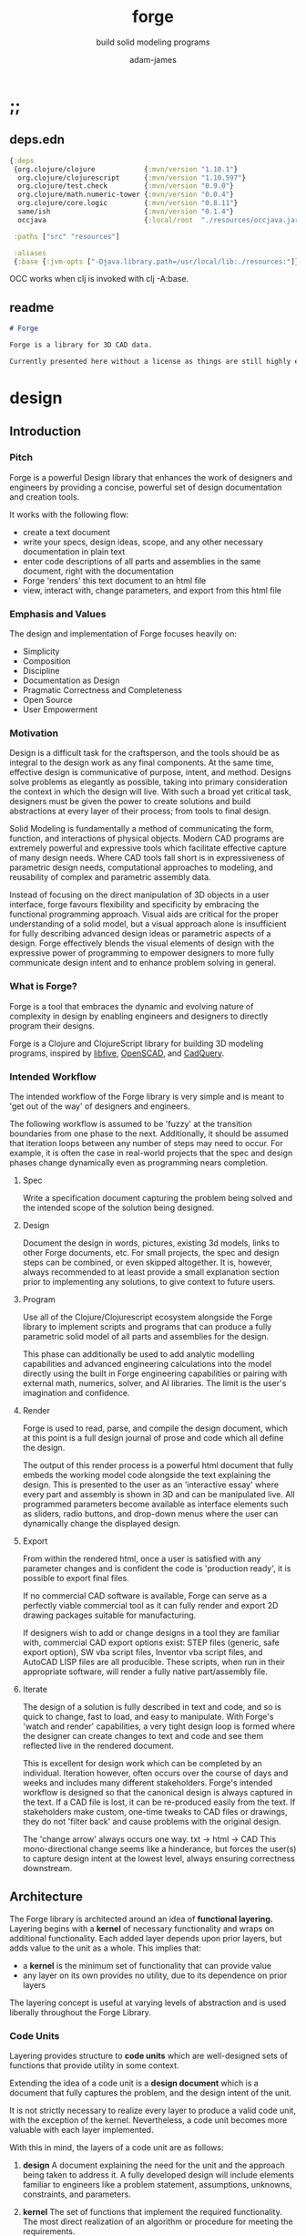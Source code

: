 * ;;
#+Title: forge
#+SUBTITLE: build solid modeling programs
#+AUTHOR: adam-james
#+STARTUP: overview
#+EXCLUDE_TAGS: nx
#+PROPERTY: header-args :cache yes :noweb yes :results none :mkdirp yes :padline yes :async
#+HTML_DOCTYPE: html5
#+OPTIONS: toc:2 num:nil html-style:nil html-postamble:nil html-preamble:nil html5-fancy:t

** deps.edn
#+NAME: deps.edn
#+begin_src clojure :tangle ./deps.edn
{:deps 
 {org.clojure/clojure            {:mvn/version "1.10.1"}
  org.clojure/clojurescript      {:mvn/version "1.10.597"}
  org.clojure/test.check         {:mvn/version "0.9.0"}
  org.clojure/math.numeric-tower {:mvn/version "0.0.4"}
  org.clojure/core.logic         {:mvn/version "0.8.11"}
  same/ish                       {:mvn/version "0.1.4"}
  occjava                        {:local/root  "./resources/occjava.jar"}}

 :paths ["src" "resources"]

 :aliases
 {:base {:jvm-opts ["-Djava.library.path=/usr/local/lib:./resources:"]}}}

#+end_src

OCC works when clj is invoked with clj -A:base.

** readme
#+BEGIN_SRC markdown :tangle ./readme.md
# Forge

Forge is a library for 3D CAD data.

Currently presented here without a license as things are still highly experimental and subject to changes.

#+END_SRC

* design
** Introduction
*** Pitch
Forge is a powerful Design library that enhances the work of designers and engineers by providing a concise, powerful set of design documentation and creation tools.

It works with the following flow:
- create a text document
- write your specs, design ideas, scope, and any other necessary documentation in plain text
- enter code descriptions of all parts and assemblies in the same document, right with the documentation
- Forge 'renders' this text document to an html file
- view, interact with, change parameters, and export from this html file

*** Emphasis and Values
The design and implementation of Forge focuses heavily on:

- Simplicity
- Composition
- Discipline
- Documentation as Design
- Pragmatic Correctness and Completeness
- Open Source
- User Empowerment

*** Motivation
Design is a difficult task for the craftsperson, and the tools should be as integral to the design work as any final components. At the same time, effective design is communicative of purpose, intent, and method. Designs solve problems as elegantly as possible, taking into primary consideration the context in which the design will live. With such a broad yet critical task, designers must be given the power to create solutions and build abstractions at every layer of their process; from tools to final design.

Solid Modeling is fundamentally a method of communicating the form, function, and interactions of physical objects. Modern CAD programs are extremely powerful and expressive tools which facilitate effective capture of many design needs. Where CAD tools fall short is in expressiveness of parametric design needs, computational approaches to modeling, and reusability of complex and parametric assembly data.

Instead of focusing on the direct manipulation of 3D objects in a user interface, forge favours flexibility and specificity by embracing the functional programming approach. Visual aids are critical for the proper understanding of a solid model, but a visual approach alone is insufficient for fully describing advanced design ideas or parametric aspects of a design. Forge effectively blends the visual elements of design with the expressive power of programming to empower designers to more fully communicate design intent and to enhance problem solving in general.

*** What is Forge?
Forge is a tool that embraces the dynamic and evolving nature of complexity in design by enabling engineers and designers to directly program their designs.

Forge is a Clojure and ClojureScript library for building 3D modeling programs, inspired by [[https://libfive.com/][libfive]], [[http://www.openscad.org/][OpenSCAD]], and [[https://github.com/CadQuery/cadquery][CadQuery]].

*** Intended Workflow
The intended workflow of the Forge library is very simple and is meant to 'get out of the way' of designers and engineers.

The following workflow is assumed to be 'fuzzy' at the transition boundaries from one phase to the next. Additionally, it should be assumed that iteration loops between any number of steps may need to occur. For example, it is often the case in real-world projects that the spec and design phases change dynamically even as programming nears completion. 

**** Spec
Write a specification document capturing the problem being solved and the intended scope of the solution being designed.

**** Design
Document the design in words, pictures, existing 3d models, links to other Forge documents, etc.
For small projects, the spec and design steps can be combined, or even skipped altogether. It is, however, always recommended to at least provide a small explanation section prior to implementing any solutions, to give context to future users.

**** Program
Use all of the Clojure/Clojurescript ecosystem alongside the Forge library to implement scripts and programs that can produce a fully parametric solid model of all parts and assemblies for the design.

This phase can additionally be used to add analytic modelling capabilities and advanced engineering calculations into the model directly using the built in Forge engineering capabilities or pairing with external math, numerics, solver, and AI libraries. The limit is the user's imagination and confidence.

**** Render
Forge is used to read, parse, and compile the design document, which at this point is a full design journal of prose and code which all define the design.

The output of this render process is a powerful html document that fully embeds the working model code alongside the text explaining the design. This is presented to the user as an 'interactive essay' where every part and assembly is shown in 3D and can be manipulated live. All programmed parameters become available as interface elements such as sliders, radio buttons, and drop-down menus where the user can dynamically change the displayed design.

**** Export
From within the rendered html, once a user is satisfied with any parameter changes and is confident the code is 'production ready', it is possible to export final files.

If no commercial CAD software is available, Forge can serve as a perfectly viable commercial tool as it can fully render and export 2D drawing packages suitable for manufacturing.

If designers wish to add or change designs in a tool they are familiar with, commercial CAD export options exist: STEP files (generic, safe export option), SW vba script files, Inventor vba script files, and AutoCAD LISP files are all producible. These scripts, when run in their appropriate software, will render a fully native part/assembly file.

**** Iterate
The design of a solution is fully described in text and code, and so is quick to change, fast to load, and easy to manipulate. With Forge's 'watch and render' capabilities, a very tight design loop is formed where the designer can create changes to text and code and see them reflected live in the rendered document. 

This is excellent for design work which can be completed by an individual. Iteration however, often occurs over the course of days and weeks and includes many different stakeholders. Forge's intended workflow is designed so that the canonical design is always captured in the text. If a CAD file is lost, it can be re-produced easily from the text. If stakeholders make custom, one-time tweaks to CAD files or drawings, they do not 'filter back' and cause problems with the original design. 

The 'change arrow' always occurs one way. txt -> html -> CAD
This mono-directional change seems like a hinderance, but forces the user(s) to capture design intent at the lowest level, always ensuring correctness downstream.

** Architecture
The Forge library is architected around an idea of *functional layering.* Layering begins with a *kernel* of necessary functionality and wraps on additional functionality. Each added layer depends upon prior layers, but adds value to the unit as a whole. This implies that:
 - a *kernel* is the minimum set of functionality that can provide value
 - any layer on its own provides no utility, due to its dependence on prior layers

The layering concept is useful at varying levels of abstraction and is used liberally throughout the Forge Library.

*** Code Units
Layering provides structure to *code units* which are well-designed sets of functions that provide utility in some context. 

Extending the idea of a code unit is a *design document* which is a document that fully captures the problem, and the design intent of the unit. 

It is not strictly necessary to realize every layer to produce a valid code unit, with the exception of the kernel. Nevertheless, a code unit becomes more valuable with each layer implemented.

With this in mind, the layers of a code unit are as follows:
 
 1. *design*
    A document explaining the need for the unit and the approach being taken to address it. A fully developed design will include elements familiar to engineers like a problem statement, assumptions, unknowns, constraints, and parameters.

 2. *kernel*
    The set of functions that implement the required functionality. The most direct realization of an algorithm or procedure for meeting the requirements.

 3. *guard*
    Validation functions or specs that ensure any data passed into the kernel is correctly shaped and logically correct according to the intended use cases. Error handling functions that protect and communicate errors that originate in the kernel.

 4. *instrumentation*
    The set of functions that perform useful measurement tasks such as logging, debugging, and timing.

 5. *optimization*
    The set of functions that can use additional logic to create functionally equivalent versions of data and/or functions that run more optimally than the default kernel.

 6. *interface*
    The set of functions that wrap all prior layers into a package that can be appropriately and easily used by users. Different users may use different interfaces such as dev. and user interfaces.

 7. *test*
    The set of functions which run unit tests on all prior layers as well as integration tests for the fully wrapped kernel.

*** Library Structure
The layering of the Forge Library begins at the *solid model* and extends up to the *test harness* layer.

The layers:
 1. design
 2. solid model
 3. guard
 4. analytic model
 5. optimizer
 6. interface
 7. test harness

**** design
The design of the Forge Library is captured in the form of a literate program. In fact, it lives in this very document. Additional notes and diagrams are added into the project's directory and linked into this document as needed.

**** solid model
The solid model is a *script* using the *domain specific language (DSL)* provided by ~forge.lang~ to describe the shape and dimensions of an object. This is the minimum required element for creating a useful design with Forge. The DSL is embedded within Clojure/Clojurescript permitting full use of the entire Clojure ecosystem of libraries.

User facing functions are geometric, transforms, constructive, topological, math, and utility functions which can all be used to accurately describe parts and assemblies. In all cases, the user is not required to consider the underlying implementation of any functions.

A solid model is *executable*. When run, a solid model program will produce an *enriched abstract syntax tree (AST)* which forms the main data structure on which all subsequent layers operate.

**** guard
The guard layer provides *validation* of data entering the solid model and *error handling* to properly manage errors that occur when the solid model is executed.

Beyond simple validation and error handling, Forge's guard layer consists of a parameter and constraint handling set of functions. These functions allow the user to specify many types of parametric relationships between dimensions and variables defined in the solid model, as well as constraints.

If no guards are explicitly designed, the constraints and parameters default to be fixed at the intial values programmed into the solid model.

**** analytic model
The analytic model provides advanced functionality for describing high level requirements which are typically derived from engineering analysis considerations.

The analytical model has two pathways for affecting the solid model: *interfacing* or *integrating*. 

Interfacing is the simpler approach as it adjusts the model strictly through the guard layer; the results from an analysis run will only ever change parameter and constraint values.

Integrating is a much more complex mode as it can directly alter the solid model's code. This may be desireable for highly complex logical transformations of a model based on a very involved analysis approach. It is more complex because changing the solid model necessarily requires that the analytic model has logic for updating the parameters and constraints in the guard layer.

Both modes of analytic interaction are fully supported and encouraged by the Forge library.

**** optimizer
The optimizer is capable of altering the AST to improve on various key metrics such as generation speed, memory use, renderability, exportability, and complexity.

The optimizer performs these improvements heuristically. It is important to allow the optimizer to be tuned appropriately for the use case because some optimizations may lead to lossy alterations. This is of particular importance for highly parametric designs as geometric simplification may accidentally erase design intent.

The main optimizations focus on AST simplification by swapping nested structures for volumetrically equivalent flat calls.

**** interface
The interface layer has a high degree of optionality as it contains diverse functionality:
 - graphical views
 - GUI forms
 - minimal viewers
 - web app producers
 - compilers/transpilers
 - exporters

All interface functionality is intended to be used as pieces for the designer to be able to build a program which can fully express the design intent of *all possible* variants of the design.

**** test harness
The guard layer is intended to handle data related validation and to enforce appropriate constraints and parameter limits, but it is not a sufficient layer for fully testing the entire design program. The test harness layer provides a suite of useful tests which can be run against any Forge prorgam.

The test harness also provides a simple interface for designers to define their own tests and run them with the rest of the test suite.

*** A Diagram
To keep it all straight.

#+begin_src text

   design
     doc
      |
      V
+-----------+
|   solid   |<--(ns forge.lang)<-+--(ns forge.brep)
|   model   |                     `-(ns forge.frep)
+-----------+
      |
      V
+-----------+
|   guard   |<--(ns forge.guard)
|           |
+-----------+
      |
      V
+-----------+
| analytic  |<--(ns forge.analytic)
|   model   |
+-----------+
      |
      V
+-----------+
| optimizer |<--(ns forge.optimize)
|           |
+-----------+
      |
      V                            ,-(ns forge.app)
+-----------+                     |--(ns forge.gui)
| interface |<--(ns forge.build)<-+--(ns forge.impl)
|           |                     |--(ns forge.view)
+-----------+                     |--(ns forge.compile)
      |                            `-(ns forge.web)
      V
+-----------+
|   test    |<--(ns forge.test)
|  harness  |
+-----------+
      |
      V
 integration

#+end_src
* ns
#+BEGIN_SRC clojure :tangle ./src/forge/proto.cljc
(ns forge.proto
  (:require [forge.delaunay :as delaunay]
            [same :refer [ish? zeroish?]]))

#+END_SRC

* splines-proto
try again with pomax's tutorials
#+begin_src clojure
(defn domain
  [knots deg]
  (let [e (- (count knots) 1 deg)]
    [(nth knots deg) (nth knots e)]))

(defn remap
  [[s e] t]
  (+ s (* t (- e s))))

(defn inside?
  [[a b] x]
  (and (<= a x)
       (> b x)))

(defn section
  [knots deg t]
  (let [t (remap (domain knots deg) t)
        spans (partition 2 1 knots)
        mask (mapv #(inside? % t) spans)]
    (count (take-while false? mask))))

;; weight and unweight fns
(defn weight
  [pt wt]
  (apply vector (conj (mapv * pt (repeat wt)) wt)))

(defn unweight
  [pt]
  (if (> (last pt) 0)
    (mapv / (drop-last pt) (repeat (last pt)))
    (drop-last pt)))

;; open uniform clamped knot vector
(defn knots-ouc
  [npts deg]
  (let [s (repeat deg 0)
        e (repeat deg 1)
        step (/ 1 (dec (+ npts 1 (- deg))))
        m (map float (range 0 (+ 1 step) step))]
    (apply vector (concat s m e))))

(defn deboor
  [knots cpts deg t]
  (let [s (section knots deg t)
        d (atom (mapv #(nth cpts (+ % s (- deg))) (range (inc deg))))
        nd (last 
            (for [r (range 1 (inc deg))
                  j (range deg (dec r) -1)]
              (let [ka (nth knots (+ j s (- deg)))
                    kb (nth knots (+ j s 1 (- r)))
                    nr (- t ka)
                    dr (- kb ka)
                    alpha (/ nr dr)
                    dj (nth @d j)
                    dj-1 (nth @d (dec j))]
                (swap! d #(assoc % j (mapv + 
                                           (map * (repeat alpha) dj)
                                           (map * (repeat (- 1 alpha)) dj-1)))))))]
    (nth nd deg)))

(defn -closed-spline
  [cpts wts deg]
  (let [tmp (mapv weight cpts wts)
        wpts (apply vector (concat tmp (take (inc deg) tmp)))
        knots (knots-ouc (count wpts) deg)]
    (fn [t]
      (unweight (deboor knots wpts deg t)))))

(let [tau (* 2 Math/PI)]
  (def ref-spline-data
    {:knots (knots-ouc 10 3)
     :cpts 
     #_[[10 10] [20 600] [120 600] [150 400] [200 10] [300 700] [400 600] [450 400] [500 200] [650 10]]
     (mapv #(vector (+ 500 (* 100 (Math/cos %))) 
                    (+ 500 (* 100 (Math/sin %)))) 
           (range 0 tau (/ tau 10)))
     :wts [1 4 1 4 1 4 1 4 1 4]
     :deg 3}))

(defn -spline
  [cpts wts deg]
  (let [knots (knots-ouc (count cpts) deg)
        wpts (mapv weight cpts wts)]
    (fn [t]
      (unweight (deboor knots wpts deg t)))))

(let [tau (* 2 Math/PI)]
  (def ref-spline-data
    {:knots (knots-ouc 10 3)
     :cpts 
     #_[[10 10] [20 600] [120 600] [150 400] [200 10] [300 700] [400 600] [450 400] [500 200] [650 10]]
     (mapv #(vector (+ 500 (* 100 (Math/cos %))) 
                    (+ 500 (* 100 (Math/sin %)))) 
           (range 0 tau (/ tau 10)))
     :wts [1 1 1 1 1 1 1 1 1 1]
     :deg 3}))

(def sp (-closed-spline (:cpts ref-spline-data) (:wts ref-spline-data) (:deg ref-spline-data)))

#+end_src

* math-geom
Use the util namespace to place functions which may be used across the other namespaces. Currently the util namespace contains mostly geometry calculation functions like checks for lines and points.

** comparing-floats
This is a strangely complicated topic, and I want to implement my own functions to help compare float/double numbers to one another.

This is mostly necessary for comparing two equal-length collections of float values. This pops up a lot when doing geometry calculations due to vector and matrix operations, which are represented with [Clojure vectors] in Forge.

Since I will also need to check if float values are near zero, I'll have a special function specifically for that. This is necessary because of how floating point values are represented. The zero case is special, so I have a function for it.

NOTE: Provide more clear explanation about floating point comparisons AND my implementation choice. In particular, talk about relativeMax and why I did NOT use ULP methods.

The implementation is taken from:
[[https://floating-point-gui.de/errors/NearlyEqualsTest.java]]

This, like any float comparison implementation, is not guaranteed to be useful in all contexts.

It is sufficient for Forge for the following reasons:
- it is used near zero most often
- it is unlikely to be used when handling values much larger than 10,000 in magnitude due to typical scales of units in engineering projects.

#+begin_src clojure :tangle ./src/forge/proto.cljc
(defn nearly?
  "compare two float values for approximate equality.
   
   Default epsilon = 0.00001"
  ([a b]
   (nearly? a b 0.00001))

  ([a b epsilon]
   (let [a (float a)
         b (float b)]
     (if (= a b)
       true
       (let [absA (Math/abs a)
             absB (Math/abs b)
             diff (Math/abs (- a b))
             min-f 1.17549435E-38
             max-f 3.4028235E38]
         (if (or (= a 0.0) 
                 (= b 0.0) 
                 (< (+ absA absB) min-f))
           (< diff (* epsilon min-f))
           (< (/ diff (Math/min (+ absA absB) max-f)) epsilon)))))))

(defn all-nearly?
  "check if all numbers are nearly equal to one another in two collections"
  [coll-a coll-b]
  (if (not (= (count coll-a) (count coll-b)))
    #?(:clj  (throw (Exception. "collections must be same size."))
       :cljs (throw (js/Error. "collections must be same size.")))
    (let [diffs (mapv #(float (Math/abs (- %1 %2))) coll-a coll-b)]
      (empty? 
       (filter 
        false? 
        (map zeroish? diffs))))))

#+end_src

To make sure float checks work, I'm implementing unit tests.

The tests here are taken from:
[[https://floating-point-gui.de/errors/NearlyEqualsTest.java]]

and re-implemented with clojure.test library.

*** float-comparison-tests
#+begin_src clojure
(deftest nearly-test
  (testing "Regular large numbers"
    (is      (nearly? (float 1000000) (float 1000001)))
    (is      (nearly? (float 1000001) (float 1000000)))
    (is (not (nearly? (float 10000) (float 10001))))
    (is (not (nearly? (float 10001) (float 10000)))))
  (testing "Negative large numbers"
    (is      (nearly? (float -1000000) (float -1000001)))
    (is      (nearly? (float -1000001) (float -1000000)))
    (is (not (nearly? (float -10000) (float -10001))))
    (is (not (nearly? (float -10001) (float -10000)))))
  (testing "Numbers around 1"
    (is      (nearly? (float 1.0000001) (float 1.0000002)))
    (is      (nearly? (float 1.0000002) (float 1.0000001)))
    (is (not (nearly? (float 1.0001) (float 1.0002))))
    (is (not (nearly? (float 1.0002) (float 1.0001)))))
  (testing "Numbers around -1"
    (is      (nearly? (float -1.0000001) (float -1.0000002)))
    (is      (nearly? (float -1.0000002) (float -1.0000001)))
    (is (not (nearly? (float -1.0001) (float -1.0002))))
    (is (not (nearly? (float -1.0002) (float -1.0001)))))
  (testing "Numbers between 1 and 0"
    (is      (nearly? (float 0.000000001000001) (float 0.000000001000002)))
    (is      (nearly? (float 0.000000001000002) (float 0.000000001000001)))
    (is (not (nearly? (float 0.000000000001001) (float 0.000000000001002))))
    (is (not (nearly? (float 0.000000000001002) (float 0.000000000001001)))))
  (testing "Numbers between -1 and 0"
    (is      (nearly? (float -0.000000001000001) (float -0.000000001000002)))
    (is      (nearly? (float -0.000000001000002) (float -0.000000001000001)))
    (is (not (nearly? (float -0.000000000001001) (float -0.000000000001002))))
    (is (not (nearly? (float -0.000000000001002) (float -0.000000000001001)))))
  (testing "Small differences away from zero"
    (is (nearly? (float 0.3) (float 0.30000003)))
    (is (nearly? (float -0.3) (float -0.30000003))))
  (testing "Comparisons involving zero"
    (is      (nearly? (float 0.0) (float 0.0)))
    (is      (nearly? (float 0.0) (float -0.0)))
    (is      (nearly? (float -0.0) (float -0.0)))
    (is (not (nearly? (float 0.00000001) (float 0.0))))
    (is (not (nearly? (float 0.0) (float 0.00000001))))
    (is (not (nearly? (float -0.00000001) (float 0.0))))
    (is (not (nearly? (float 0.0) (float -0.00000001))))
    (is      (nearly? (float 0.0) (float 1e-40) (float 0.01)))
    (is      (nearly? (float 1e-40) (float 0.0) (float 0.01)))
    (is (not (nearly? (float 0.0) (float 1e-40) (float 0.000001))))
    (is (not (nearly? (float 1e-40) (float 0.0) (float 0.000001))))
    (is      (nearly? (float 0.0) (float -1e-40) (float 0.1)))
    (is      (nearly? (float -1e-40) (float 0.0) (float 0.1)))
    (is (not (nearly? (float 0.0) (float -1e-40) (float 0.00000001))))
    (is (not (nearly? (float -1e-40) (float 0.0) (float 0.00000001))))))

#+end_src

** math-utils
#+begin_src clojure :tangle ./src/forge/proto.cljc
(defn to-deg
  [rad]
  (* rad (/ 180 Math/PI)))

(defn to-rad
  [deg]
  (* deg (/ Math/PI 180)))

(defn round
  [num places]
  (let [d (Math/pow 10 places)]
    (/ (Math/round (* num d)) d)))

(defn sign
  "returns -1 if x is less than 0, 0 if x is 0 and 1 if x is greater"
  [x]
  (cond
    (or (= 0.0 x) (= 0 x)) 0
    (< 0 x) 1
    (> 0 x) -1))

(defn average
  [& numbers]
  (let [n (count numbers)]
    (/ (apply + numbers) n)))

(defn sq
  [x]
  (* x x))

(defn clamp
  "clamps a value between lower bound and upper bound"
  [x lb ub]
  (cond
    (< x lb) lb
    (> x ub) ub
    :else x))

(defn add-z
  [pt]
  (conj (vec pt) 0))

#+end_src

** vector-arithmetic
#+begin_src clojure :tangle ./src/forge/proto.cljc
(def v+ (partial mapv +))
(def v- (partial mapv -))
(def v* (partial mapv *))
#+end_src

** list-manipulations
#+begin_src clojure :tangle ./src/forge/proto.cljc
(defn vec-diff
  "returns the collection difference of two vectors"
  [v1 v2]
  (vec (into #{} (concat v1 v2))))

(defn vec-inner-pop
  "pop the item at index from the collection"
  [coll ind]
  (into [] (conj (subvec coll 0 ind) (subvec coll (inc ind)))))

(defn push-new
  "push item onto vector if it doesn't already exist."
  [v n]
  (if (some #{n} v)
    v
    (conj v n)))

(defn concat-new
  "concat two vectors together pushing only unique items."
  [a b]
  (reduce push-new a b)) 

(defn position
  "returns index of first match to item in the src vector. Otherwise nil"
  [src item]
  (let [res (.indexOf src item)]
    (if (>= res 0)
      res
      nil)))

(defn link
  "Swap an item for it's index in a different list"
  [src item]
  (let [type-k (first item)
        vals (rest item)]
    (vec (conj (map #(position src %) vals) type-k))))

(defn unlink
  "Swap an item's idx for it's value in a different list"
  [src item]
  (let [type-k (first item)
        indices (rest item)]
    (vec (conj (map #((vec src) %) indices) type-k))))

#+end_src

** geometry-calculations
#+begin_src clojure :tangle ./src/forge/proto.cljc
(defn slope-2d
  [a b]
  (let [[x1 y1] a
        [x2 y2] b]
    (/ (- y2 y1) (- x2 x1))))

(defn perpendicular-2d
  [[x y]]
  [(- y) x])

(defn determinant-2d
  [a b]
  (- (* (first a) (second b))
     (* (second a) (first b))))

(defn dot*
  "calculates the dot product of two vectors"
  [a b]
  (reduce + (map * a b)))

(defn cross*
  "calculates cross product of two 3d-vectors"
  [a b]
  (let [[a1 a2 a3] a
        [b1 b2 b3] b
        i (- (* a2 b3) (* a3 b2))
        j (- (* a3 b1) (* a1 b3))
        k (- (* a1 b2) (* a2 b1))]
    [i j k]))

(defn distance
  "compute distance between two points"
  [a b]
  (let [v (v- b a)
        v2 (reduce + (v* v v))]
    (Math/sqrt v2)))

(defn normalize
  "find the unit vector of a given vector"
  [v]
  (let [m (Math/sqrt (reduce + (v* v v)))]
    (mapv / v (repeat m))))

(defn on-line?
  "determine if a point is on a capped line"
  [pt line]
  (let [[a b] line
        ap (mapv - a pt)
        bp (mapv - b pt)]
    (if (or (all-nearly? pt a) 
            (all-nearly? pt b))
      true
      (let [na (normalize ap)
            nb (normalize bp)]
        (and 
             (all-nearly? (cross* ap bp) [0 0 0]) 
             (not (all-nearly? na nb)))))))

(defn on-line-inf?
  "determine if a point is on an infinitely extending line"
  [pt line]
  (let [[a b] line
        ap (mapv - a pt)
        bp (mapv - b pt)]
    (all-nearly? (cross* ap bp) [0 0 0])))

#+end_src

** 3-points-algorithms
#+begin_src clojure :tangle ./src/forge/proto.cljc
(defn normal
  "find normal vector of plane given 3 points"
  [a b c]
  (let [ab (mapv - a b)
        ac (mapv - a c)]
    (if (on-line? c [a b]) nil (cross* ab ac))))

(defn on-plane?
  "determine if a point is on a plane"
  [pt plane]
  (let [a (map - pt (first plane))
        n (normal (first plane) (second plane) (nth plane 2))]
    (nearly? (Math/abs (dot* a n)) 0)))

(defn plane-triple
  "gets a list of 3 points on a plane from a list of points"
  [pts]
  (if (< (count pts) 3) nil
    (let [[a b c] pts]
      (if (on-line? c [a b]) 
        (plane-triple (vec-inner-pop pts 2))
        [a b c]))))

(defn planar?
  "checks if all points in a list share a plane"
  [pts]
  (cond
    (< (count pts) 3) false
    (= (count pts) 3) (let [a (first pts)
                            b (second pts)
                            c (nth pts 2)]
                        (if (on-line? c [a b]) false true))
    :else (let [plane (plane-triple pts)
                chk-pts (vec-diff plane pts)]
            (every? #(= % true) (mapv #(on-plane? % plane) chk-pts)))))

(defn radius-from-pts
  "compute the radius of an arc defined by 3 points"
  [p1 p2 p3]
  (when-not (on-line? p1 [p2 p3])
    (let [a (distance p3 p2)
          b (distance p3 p1)
          c (distance p2 p1)
          s (/ (+ a b c) 2)
          sa ( - s a)
          sb ( - s b)
          sc ( - s c)
          rt (Math/sqrt (* s sa sb sc))
          R (/ (/ (* a b c) 4) rt)]
      R)))

;; https://math.stackexchange.com/questions/361412/finding-the-angle-between-three-points
(defn angle-from-pts
  [p1 p2 p3]
  (let [v1 (v- p2 p1)
        v2 (v- p2 p3)
        l1 (distance p1 p2)
        l2 (distance p3 p2)
        n (dot* v1 v2)
        d (Math/abs (* l1 l2))]
    (to-deg (Math/acos (/ n d)))))

;; https://math.stackexchange.com/a/1743505
(defn center-from-pts
  "compute the center point of an arc through 3 points"
  [p1 p2 p3]
  (when-not (on-line? p1 [p2 p3])
    (let [u1 (mapv - p2 p1)
          u2 (mapv - p3 p1)
          w1 (cross* (mapv - p3 p1) u1)
          u (normalize u1)
          w (normalize w1)
          v (cross* w u)
          [bx by] [(dot* u1 u) 0]
          [cx cy] [(dot* u2 u) (dot* u2 v)]
          h (/ (+ (sq (- cx (/ bx 2))) (sq cy) (- 0 (sq (/ bx 2)))) 
               (* 2 cy))]
      (v+ p1 
          (v* (repeat (/ bx 2)) u) 
          (v* (repeat h) v)))))

#+end_src

** area
#+begin_src clojure :tangle ./src/forge/proto.cljc
(defn triangle-area
  "compute the area of a triangle defined by three points"
  [a b c]
  ;; use Heron's formula
  (let [la (distance b c)
        lb (distance a c)
        lc (distance a b)
        s (/ (+ la lb lc) 2)]
    (Math/sqrt (* s (- s la) (- s lb) (- s lc)))))

(defn polygon-area
  [pts]
  (let [tris (:triangles (delaunay/triangulate pts))]
    (->> pts
         (delaunay/triangulate)
         (:triangles)
         (map #(apply triangle-area %))
         (reduce +))))

#+end_src

** bounding-box
#+begin_src clojure :tangle ./src/forge/proto.cljc
(defn bb-corners-2d
  [pts]
  (let [xs (map first pts)
        ys (map last pts)
        xmax (apply max xs)
        ymax (apply max ys)
        xmin (apply min xs)
        ymin (apply min ys)]
    [[xmin ymin]
     [xmax ymax]]))

(defn bb-center-2d
  [pts]
  (let [xs (map first pts)
        ys (map last pts)
        xmax (apply max xs)
        ymax (apply max ys)
        xmin (apply min xs)
        ymin (apply min ys)]
    [(+ (/ (- xmax xmin) 2.0) xmin)
     (+ (/ (- ymax ymin) 2.0) ymin)]))

(defn midpoint
  [pts]
  (let [axes (count (first pts))
        splits (for [axis (range 0 axes)]
                 (map #(nth % axis) pts))]
    (mapv #(apply average %) splits)))

(defn bounding-box-corners
  [shape]
  (let [xs (map #(nth % 0)
                (sort-by #(nth % 0) (:vertices shape)))
        ys (map #(nth % 1)
                (sort-by #(nth % 1) (:vertices shape)))
        zs (map #(nth % 2)
                (sort-by #(nth % 2) (:vertices shape)))]
    [[(first xs) (first ys) (first zs)]
     [(last xs) (last ys) (last zs)]]))

(declare polygon)
(declare extrude)
(defn bounding-volume-proto
  [shape]
  (let [[a z] (bounding-box-corners shape)
        b [(first z) (second a) (last a)]
        c [(first z) (second z) (last a)]
        d [(first a) (second z) (last a)]
        s1 (polygon [a b c d])
        h (Math/abs (- (last z) (last a)))]
    (extrude s1 h)))

#+end_src

** estimators
Some properties are needed during calculations. The simplest way to ge them is with estimators. These should improve over time, but for now can 'brute force' things a bit.

#+begin_src clojure :tangle ./src/forge/proto.cljc
(defn estimate-path-length
  [path [t1 t2] step]
  (let [samples (range t1 (+ t2 step) step)
        pts (partition 2 1 (map path samples))]
    (reduce + (map (partial apply distance) pts))))

;; this breaks somewhat often. Consider a case where the match is
;; a very tiny difference in parameter space. It's easy to pass over it
;; there's surely a more refined approach, perhaps a combination of several algorithms?
(defn close?
  [p1 p2]
  (let [[x1 y1 z1] p1
        [x2 y2 z2] p2]
    (and (nearly? (+ 1 (Math/abs (- x1 x2))) 1.0)
         (nearly? (+ 1 (Math/abs (- y1 y2))) 1.0)
         (nearly? (+ 1 (Math/abs (- z1 z2))) 1.0))))

(defn estimate-parameter
  [f pt step]
  (let [[x y z] pt
        samples (into [] (range 0 (+ 1 step) step))
        pts (mapv f samples)
        close? (partial close? pt)]
    (get samples
         (count (take-while #(not (= (first (filter close? pts)) %)) pts)))))

#+end_src

** brep-remapper
#+begin_src clojure :tangle ./src/forge/proto.cljc
(defn remap-within
  [f [start end] x]
  (when (and (>= x start) (< x end))
    (let [step (- end start)
          t (/ (- x start) step)]
      (f t))))

#+end_src

** frep-voxel-grid-proto
#+begin_src clojure :tangle ./src/forge/proto.cljc
(defn frep-voxel-grid-proto
  [[minc maxc] [xs ys zs]]
  (for [x (range (first minc) (first maxc) xs)
        y (range (second minc) (second maxc) ys)
        z (range (last minc) (last maxc) zs)]
    [x y z]))

#+end_src
* 2d-algorithms
** polygon-intersection
HUGE NOTE: The nearly function needs serious checking. It will be necessary to work very well because I need 'close enough' predicates often when working with geometry checks.

#+begin_src clojure :tangle ./src/forge/proto.cljc
(defn on-line?
  "determine if a point is on a capped line"
  [pt line]
  (let [[a b] line
        ap (v- a pt)
        bp (v- b pt)]
    (if (or (all-nearly? pt a) 
            (all-nearly? pt b))
      true
      (let [na (normalize ap)
            nb (normalize bp)]
        (and 
         (all-nearly? (cross* ap bp) [0 0 0]) 
         (not (all-nearly? na nb)))))))

(defn fake-on-line?
  "determine if a point is on a capped line"
  [pt line]
  (let [[a b] line
        ap (v- a pt)
        bp (v- b pt)]
    (let [na (normalize ap)
          nb (normalize bp)]
      (cross* na nb) #_(and 
       (all-nearly? (cross* ap bp) [0 0 0]) 
       (not (all-nearly? na nb))))))

(defn line-intersection
  [[a b] [c d]]
  (let [[ax ay] a
        [bx by] b
        [cx cy] c
        [dx dy] d
        xdiff [(- ax bx) (- cx dx)]
        ydiff [(- ay by) (- cy dy)]
        div (determinant-2d xdiff ydiff)]
    (when (not (zeroish? (Math/abs div))) 
      (let [d [(determinant-2d a b) (determinant-2d c d)]
            x (/ (determinant-2d d xdiff) div)
            y (/ (determinant-2d d ydiff) div)]
        [x y]))))

(defn line-segment-intersection
  [[a b] [c d]]
  (let [pt (line-intersection [a b] [c d])]
    (when (and pt
               (on-line? (add-z pt) (mapv add-z [a b]))
               (on-line? (add-z pt) (mapv add-z [c d])))
      pt)))

(defn identical-polygons?
  [pga pgb]
  (= (into #{} pga)
     (into #{} pgb)))

(declare close-path)
(defn polygon-intersection
  [pga pgb]
  (when (not (identical-polygons? pga pgb))
    (let [lines-a (partition 2 1 (close-path pga))
          lines-b (partition 2 1 (close-path pgb))
          s (for [la lines-a
                  lb lines-b]
              (line-segment-intersection la lb))]
      (->> s
           (filter (complement nil?))
           (into #{})
           (vec)))))

#+end_src

continue the algorithm...

 - point inside?
   - line to right... count intersections even = outside, odd = inside, 0 = outside (but only works for convex polygons)
     - need to consider parallel lines and vertices changing the intersection count (for concanve polygon)

#+begin_src clojure :tangle ./src/forge/proto.cljc
(defn pt-inside-convex?
  [pts pt]
  (let [m (mapv float (midpoint pts))
        xs (polygon-intersection pts [m pt])]
    ;; pt inside when count intersection = 0
    ;; pt inside when intersection = pt
    (or (= 0 (count xs))
        (all-nearly? (first xs) pt))))

(defn pt-inside-convex-strict?
  [pts pt]
  (let [m (mapv float (midpoint pts))
        xs (polygon-intersection pts [m pt])]
    (all-nearly? (first xs) pt)))

(defn acute?
  [p1 p2 p3]
  (< (angle-from-pts p1 p2 p3) 180.0))

(defn line?
  [[a b c]]
  (on-line-inf? (add-z a) (mapv add-z [b c])))

(defn contains-value?
  [coll val]
  (when (some #{val} coll) true))

(defn vecdiff
  [va vb]
  (into [] (filter (complement (partial contains-value? vb)) va))) 

(defn simplify-segments
  [pts]
  (let [triples (partition 3 1 (take (+ 2 (count pts)) (cycle pts)))
        removable (map second (filter line? triples))]
    (vecdiff pts removable)))

;; can I use reduce instead?
;; other recursion scheme?
#+end_src

This clip-ears algo doesn't work in all cases. For example, the shape:

[2 2] [12 2] [5 7] [12 12] [2 12]

incorrectly clips to these 3 triangles:

- [2 2] [12 2] [5 7] (this is ok)
- [2 2] [5 7] [12 12] (INVALID, line [2 2] [12 12] is outside original poly)
- [2 2] [12 12] [2 12] (INVALID, line [2 2] [2 12] is outisde original poly)

This is related to the fact that I don't check for angles at all.

Idea is that I can take any point to clip as long as its angle is less than 180 degrees. If it is greater, try next point, etc. Eventually, you can clip all ears away as remaining lines will eventually be less than 180 degrees.

My angles-from-pts fn needs to be changed because it will only report the smaller angle between lines. I need the angle from line 1 to line 2 even if it is > 180, otherwise I can't detect incorrect triangles.

#+begin_src clojure :tangle ./src/forge/proto.cljc
(defn clip-ears
  ([pts]
   (clip-ears pts []))
  
  ([pts tris]
   (let [spts (simplify-segments pts)
         tri (into [] (take 3 spts))
         keep [(first tri) (last tri)]
         npts (concat keep (into [] (drop 3 spts)))]
     (if (> (count npts) 2)
       (recur npts (conj tris tri))
       (conj tris tri)))))

(defn pt-inside?
  [pts pt]
  (let [tris (clip-ears pts)]
    (->> tris
         (map #(pt-inside-convex? % pt))
         (filter true?)
         (empty?)
         (not))))

#+end_src

- get intersectin points of polygons
- if zero, done if one, done, else, continue
- remove pgb points that are inside pga
- remove pga points that are inside pgb
- trim pga lines to intersectin points
- trim pgb lines to intersection points
- combine pga pts, intersectin points, and pgb points
  - order matters... not sure how to preserve that yet.

#+begin_src clojure :tangle ./src/forge/proto.cljc
(defn trim
  "Trim line a using line b."
  [la lb]
  (let [x (line-segment-intersection la lb)]
    (when x
      [[(first la) x]
       [x (second la)]])))

(defn trim-at-pt
  [[a b] pt]
  (when (and
         (not= a pt)
         (not= b pt)
         (on-line? (add-z (mapv float pt)) (mapv add-z [a b])))
    [[a pt]
     [pt b]]))

(defn trim-at-pts
  [[a b] pts]
  (let [pts (filter #(on-line? % (mapv add-z [a b])) (mapv add-z pts))]
    (when (first pts)
      (->> pts
           (sort-by (partial distance a))
           (mapv #(into [] (drop-last %)))
           (concat [a])
           (apply vector)
           (#(conj % b))
           (partition 2 1)
           (mapv vec)))))

#+end_src

- instead of creating lists of points, create lists of line segments that make each polygon

- for segments with intersections, just trim them and only keep the trimmed parts

- flatten the list of all these segments together

- then, remove all segments that lie inside either of the originals

- re-order the line list by 'chaining' (reverse of (partition 2 1))...

- map drop-last over list of lines... should give a correct ordering of pts

#+begin_src clojure :tangle ./src/forge/proto.cljc
(defn polygon->lines 
  [pg]
  (->> pg
       (cycle)
       (take (inc (count pg)))
       (partition 2 1)))

(defn endpoint?
  [l pt]
  (or (= (first l) pt)
      (= (second l) pt)))

(defn on-perimeter?
  [pg pt]
  (let [pt (add-z pt)
        pg (mapv add-z pg)
        lines (polygon->lines pg)]
    (> (count (filter (partial on-line? pt) lines)) 0)))

(defn order-lines
  ([lines]
   (let [start (first (sort-by (comp second first) lines))]
     (order-lines lines start [start])))

  ([lines [_ b] sorted]
   (let [next (first (filter #(= b (first %)) lines))]
     (if (= (count lines) (count sorted))
       (mapv first sorted)
       (recur lines next (conj sorted next))))))

(defn polygon-union
  [pga pgb]
  (let [xs (polygon-intersection pga pgb)
        ;; trim lines at intersection points
        ls (apply concat 
                  (for [l (mapv vec (mapcat polygon->lines [pga pgb]))]
                    (let [trims (->> #_(map #(trim-at-pts l [%]) xs)
                                     [(trim-at-pts l xs)]
                                     (filter #(not (nil? %))))]
                      (if (> (count trims) 0)
                        (apply concat trims)
                        [l]))))
        ;; remove degenerate lines (= pta ptb)
        ls (filter #(not (= (first %) (second %))) ls)
        ;; get lines that are not in polygon a
        a (filter #(not (pt-inside? pga (midpoint %))) ls)
        ;; get lines that are not in polygon b
        b (filter #(not (pt-inside? pgb (midpoint %))) ls)
        ;; get lines with midpoints on both perimeters
        c (filter #(and (on-perimeter? pga (midpoint %))
                        (on-perimeter? pgb (midpoint %))) ls)]
    ls #_(->> (concat a b c)
         (filter (complement nil?))
         (into #{})
         (order-lines))))

#+end_src


- there are cases where a segment has >1 intersection point along itself. Currently, it gets 'passed over' once a single trim has occurred on it. Technically, need some sort of iteration or recursion over this so that new trimmed segments are also checked for trims with other intersections

- perform trim on list of line segments. Iterate. When prev.list = latest list, stop iteration (this means all trims are complete)


- maikerusan123 suggests create a fn that will trim a line into any N segments given any N pts along it (basically, upgrade trim-at-pt to trim-at-pts)

** offset-proto
#+begin_src clojure
 (defn offset-edge
   [[a b] d]
   (let [p (perpendicular (mapv - b a))
         pd (map * (normalize p) (repeat (- d)))
         xa (mapv + a pd)
         xb (mapv + b pd)]
     [xa xb]))

 (defn cycle-pairs
   [pts]
   (let [n (count pts)]
     (vec (take n (partition 2 1 (cycle pts))))))

 (defn every-other
   [v]
   (let [n (count v)]
     (map #(get v %) (filter even? (range n)))))

 (defn wrap-list-once
   [s]
   (conj (drop-last s) (last s)))

 (defn offset
   [pts d]
   (let [edges (cycle-pairs pts)
         opts (mapcat #(offset-edge % d) edges)
         oedges (every-other (cycle-pairs opts))
         edge-pairs (cycle-pairs oedges)]
     (wrap-list-once (map #(apply line-intersection %) edge-pairs))))

 #+end_src

** triangulation
 This is (for now) a copy from:

 https://github.com/trystan/delaunay-triangulation

 I have to change this to work on 3D points. It currently drops any Z values.

 #+BEGIN_SRC clojure :tangle ./src/forge/delaunay.cljc
 (ns forge.delaunay
   (:require [clojure.set]))

 ;; move these to geom ns?
 (def abs #?(:clj #(Math/abs %)
             :cljs #(js/Math.abs %)))

 (def pow #?(:clj #(Math/pow %1 %2)
             :cljs #(Math/pow %1 %2)))


 (defn rand-int-pt
   ([n]
    (rand-int-pt n n))

   ([nx ny]
    [(rand-int nx) (rand-int ny)]))

 (defn random-points
   ([n]
    (random-points n n))

   ([nx ny]
    (repeatedly #(rand-int-pt nx ny))))

 (defn grid-points
   [cell-x cell-y n-xcells n-ycells]
   (for [nx (range n-xcells)
         ny (range n-ycells)]
     [(* cell-x nx) (* cell-y ny)]))

 ;; https://gist.github.com/mutoo/5617691
 (defn circumscribe-triangle [[[ax ay] [bx by] [cx cy]]]
   (let [A (- bx ax)
         B (- by ay)
         C (- cx ax)
         D (- cy ay)
         E (+ (* A (+ ax bx)) (* B (+ ay by)))
         F (+ (* C (+ ax cx)) (* D (+ ay cy)))
         G (* 2 (- (* A (- cy by)) (* B (- cx bx))))]
     (when (> (abs G) 0.000001)
       (let [cx (/ (- (* D E) (* B F)) G)
             cy (/ (- (* A F) (* C E)) G)
             dx (- cx ax)
             dy (- cy ay)
             r  (+ (pow dx 2) (pow dy 2))]
         {:x cx :y cy :radius-squared r}))))

 (defn edges [[p1 p2 p3]] [[p1 p2] [p2 p3] [p3 p1]])

 (defn contains-point? [{:keys [x y radius-squared]} [px py]]
   (let [distance-squared (+ (pow (- x px) 2) (pow (- y py) 2))]
     (< distance-squared radius-squared)))

 (defn outer-edges [triangles]
   (let [all-edges    (mapcat edges triangles)
         matches      (fn [edge] (filter #{edge (reverse edge)} all-edges))
         appears-once (fn [edge] (= (count (matches edge)) 1))]
     (filter appears-once all-edges)))

 (defn make-new-triangles [containers point]
   (->> containers
        outer-edges
        (map (fn [[p1 p2]] [p1 p2 point]))
        set))

 (defn add-point-to-triangles [triangles point]
   (let [containers    (filter #(contains-point? (circumscribe-triangle %) point) triangles)
         new-triangles (make-new-triangles containers point)]
     (clojure.set/union (clojure.set/difference triangles containers) new-triangles)))

 (defn bounds [points]
   (let [minx (->> points (map first) (apply min) (+ -1000))
         maxx (->> points (map first) (apply max) (+ 1000))
         miny (->> points (map second) (apply min) (+ -1000))
         maxy (->> points (map second) (apply max) (+ 1000))]
     [[minx maxy] [maxx maxy] [minx miny] [maxx miny]]))

 ;; http://paulbourke.net/papers/triangulate/
 (defn triangulate [points]
   (let [points (map (fn [[x y]] [(float x) (float y)]) points)
         [tl tr bl br] (bounds points)
         initial #{[tl tr bl] [bl tr br]}
         with-bounds (reduce add-point-to-triangles initial points)
         triangles (remove #(some #{tl tr bl br} %) with-bounds)]
     {:points points
      :triangles triangles
      :edges (distinct (mapcat edges triangles))}))

 #+END_SRC
* forge-model
** notes
This is a section that I think should move to the forge library. It's here only for prototyping at the moment.

The model will be consistent such that any operation done on it will produce a model as output. This lets you chain any set of operations together to produce a model. You can then also create renderers as separate applications.

Any object consists of:

- sdf      (FREP fn)        1 or more
- vertices (3-tuples)       1 or more
- curves   (parametric fns) 0 or more
- surfaces (parametric fns) 0 or more
- history  (sequence of operation fns/args) 1 or more

primitives (fns that generate the initial structure):

- vertex
- line
- polyline
- curve

- circle
- rectangle
- polygon

- extrude
- revolve

- sphere
- box
- cylinder
- polyhedron
- surface

Necessary operations:

- translate
- rotate
- scale

- union
- difference
- intersection

Thoughts related to 'sketches'

- might be useful as a grouping mechanism for all 2D things.
- could just have all 2D related operations implicitly work on XY plane... and you can use all 3D operations normally
- you can def a list of 2D things and just reduce them with union to create an object that you can then extrude, revolve, display, whatever. So, for now, there is not explicit structure for sketches. They are just user convention at most.

** operations
*** unions
**** frep
#+BEGIN_SRC clojure :tangle ./src/forge/proto.cljc
(defn frep-union [f g]
  (fn [pt]
    (let [a (f pt)
          b (g pt)]
      (min a b))))

#+END_SRC

**** naive-brep
#+BEGIN_SRC clojure :tangle ./src/forge/proto.cljc
(defn brep-curve-union
  [& curves]
  (let [n (count curves)
        intervals (map #(vector % (inc %)) (range n))]
    (fn [t]
      (let [t (* n t)]
        (cond
          (= (float t) 0.0) ((first curves) 0)
          (= (float t) (float n)) ((last curves) 1)
          :else
          (first
           (filter 
            some?
            (map #(remap-within %1 %2 t) curves intervals))))))))

(defn brep-surface-union
  [& surfaces]
  (let [n (count surfaces)
        intervals (map #(vector % (inc %)) (range n))]
    (fn [u v]
      (let [partial-surfaces (map #(partial % u) surfaces)]
        ((apply brep-curve-union partial-surfaces) v)))))

(defn union
  [shape1 shape2]
  (let [s1 (dissoc shape1 :frep :history)
        s2 (dissoc shape2 :frep :history)]
    (merge
     (merge-with (comp vec concat) s1 s2)
     {:frep (frep-union (:frep shape1) (:frep shape2))
      :history [`(union ~shape1 ~shape2)]})))

#+END_SRC

**** brep
Let's consider first a union of 2 polygons known to be on the same plane (assume in XY plane). We need to:

- find all intersection points between the polygons
- remove all points from p1 that are inside p2
- remove all points from p2 that are inside (original p1)
- remaining points are concatenated, but order must be preserved around the new shape


#+BEGIN_SRC clojure :tangle ./src/forge/proto.cljc


#+END_SRC

*** difference
#+BEGIN_SRC clojure :tangle ./src/forge/proto.cljc
(defn frep-difference [f g]
  (fn [pt]
    (let [a (f pt)
          b (* -1 (g pt))]
      (max a b))))

#+END_SRC

*** intersection
#+BEGIN_SRC clojure :tangle ./src/forge/proto.cljc
(defn frep-intersection [f g]
  (fn [pt]
    (let [a (f pt)
          b (g pt)]
      (max a b))))

#+END_SRC

*** transformations
**** translate
#+BEGIN_SRC clojure :tangle ./src/forge/proto.cljc
(defn frep-translate
  [f pos]
  (fn [pt]
    (f (v+ pt pos))))

(defn brep-translate
  [f pos]
  (comp #(v+ pos %) f))

(defn translate
  [shape pos]
  (merge
   shape
   {:history (conj (:history shape) `(translate ~shape ~pos))
    :frep (frep-translate (:frep shape) pos)
    :vertices (mapv (partial v+ pos) (:vertices shape))
    :curves (mapv #(brep-translate % pos) (:curves shape))
    :surfaces (mapv #(brep-translate % pos) (:surfaces shape))
    :volumes (mapv #(brep-translate % pos) (:volumes shape))}))

#+END_SRC

**** rotate
#+BEGIN_SRC clojure :tangle ./src/forge/proto.cljc
(defn sin-cos-pair [theta]
  [(Math/sin (to-rad theta)) (Math/cos (to-rad theta))])

(defn rot-pt-2d
  [[x y] theta]
  (let [[s-t c-t] (sin-cos-pair theta)]
    [(- (* x c-t) (* y s-t))
     (+ (* y c-t) (* x s-t))]))

;; this rotates a point around [0,0,0]
(defn rot-pt
  [[x y z] axis theta]
  (cond
    (= axis :x) (into [x] (rot-pt-2d [y z] theta))
    (= axis :y) (apply #(into [] [%2 y %1]) (rot-pt-2d [z x] theta))
    (= axis :z) (into (rot-pt-2d [x y] theta) [z])))

(defn rotate-point
  [pt [ax ay az]]
  (-> pt
      (rot-pt :z az)
      (rot-pt :y ay)
      (rot-pt :x ax)))

(defn brep-rotate
  [f angles]
  (comp #(rotate-point % angles) f))

(defn frep-rotate
  [f angles]
  (fn [pt]
    (f (rotate-point pt angles))))

(defn rotate
  [shape angles]
  (merge
   shape
   {:history (conj (:history shape) `(rotate ~shape ~angles))
    :frep (frep-rotate (:frep shape) angles)
    :vertices (mapv #(rotate-point % angles) (:vertices shape))
    :curves (mapv #(brep-rotate % angles) (:curves shape))
    :surfaces (mapv #(brep-rotate % angles) (:surfaces shape))
    :volumes (mapv #(brep-rotate % angles) (:volumes shape))}))

#+END_SRC

**** scale
#+BEGIN_SRC clojure :tangle ./src/forge/proto.cljc
(defn frep-scale
  [f scales]
  (fn [pt]
    (f (v* pt scales))))

(defn brep-scale
  [f scales]
  (comp #(v* scales %) f))

(defn scale
  [shape scales]
  (merge
   shape
   {:history (conj (:history shape) `(scale ~shape ~scales))
    :frep (frep-scale (:frep shape) scales)
    :vertices (mapv (partial v* scales) (:vertices shape))
    :curves (mapv #(brep-scale % scales) (:curves shape))
    :surfaces (mapv #(brep-scale % scales) (:surfaces shape))
    :volumes (mapv #(brep-scale % scales) (:volumes shape))}))

#+END_SRC

*** extrude
#+BEGIN_SRC clojure :tangle ./src/forge/proto.cljc
(defn frep-extrude
  [f h]
  (fn [pt]
    (let [d (f (drop-last pt))
          w [d (- (Math/abs (last pt)) h)]]
      (+ (min (apply max w) 0)
         (distance [0 0]
                   [(max (first w) 0) (max (second w) 0)])))))

(declare brep-line)
(defn brep-curve-extrude
  [c h]
  (fn [u v]
    (let [c2 (brep-line (c u) (v+ (c u) [0 0 h]))]
      (c2 v))))

(defn brep-surface-extrude
  [s h]
  (fn [u v w]
    (let [c1 (brep-line (s u v) (v+ (s u v) [0 0 h]))]
      c1 v)))

(defn extrude
  [shape h]
  (let [vertices (mapv (partial v+ [0 0 h]) (:vertices shape))]
    (merge
     (merge-with
      (comp vec concat)
      shape
      {:history [`(extrude ~shape ~h)]
       :vertices vertices
       :curves (concat
                (mapv #(brep-translate % [0 0 h]) (:curves shape))
                (mapv #(brep-line %1 %2) (:vertices shape) vertices))
       :surfaces (concat
                  [(brep-translate (first (:surfaces shape)) [0 0 h])]
                  (mapv #(brep-curve-extrude % h) (:curves shape)))
       :volumes [(brep-surface-extrude (first (:surfaces shape)) h)]})
     {:frep (frep-extrude (:frep shape) h)})))

#+END_SRC

*** sweep
#+BEGIN_SRC clojure :tangle ./src/forge/proto.cljc
(defn brep-curve-straight-sweep
  [c1 c2]
  (fn [u v]
    (v+ (c1 u) (c2 v))))

(defn brep-surface-straight-sweep
  [s c]
  (fn [u v w]
    (v+ (s u v) (c w))))

#+END_SRC

*** revolve
#+BEGIN_SRC clojure :tangle ./src/forge/proto.cljc
(defn frep-revolve
  [f r]
  (fn [pt]
    (let [q [(- (distance [0 0] [(first pt) (last pt)]) r) 
             (second pt)]]
      (f q))))

#+END_SRC

** primitives
*** vertex
#+BEGIN_SRC clojure :tangle ./src/forge/proto.cljc
(defn vertex
  [[x y z]]
  {:history `(vertex [~x ~y ~z])
   :frep (fn [pt]
           (distance [x y z] pt))
   :vertices [[x y z]]})

#+END_SRC

*** line
#+BEGIN_SRC clojure :tangle ./src/forge/proto.cljc
(defn frep-line
  [a b]
  (fn [pt]
    (let [pa (map - pt a)
          ba (map - b a)
          h (clamp (/ (dot* pa ba) (dot* ba ba)) 0 1)]
      (distance (map - pa (map * ba (repeat h))) [0 0 0]))))

(defn brep-line
  [a b]
  (fn [t]
    (cond
      (= t :tag) :line
      (= (float t) 0.0) a
      (= (float t) 1.0) b
      :else
      (v+ a (v* (v- b a) (repeat t))))))

(defn line
  [a b]
  {:history `(line ~a ~b)
   :frep (frep-line a b)
   :vertices [a b]
   :curves [(brep-line a b)]})

(defn brep-polyline
  [pts]
  (let [step (/ 1.0 (dec (count pts)))
        intervals (partition 2 1 (range 0 (+ 1 step) step))
        lines (map (partial apply brep-line) (partition 2 1 pts))]
    (fn [t]
      (cond 
        (= t :tag) :polyline
        (= (float t) 0.0) (first pts)
        (= (float t) 1.0) (last pts)
        :else
        (first (filter some?
                       (map #(remap-within %1 %2 t) lines intervals)))))))

#+END_SRC

*** circle
#+BEGIN_SRC clojure :tangle ./src/forge/proto.cljc
(defn frep-circle
  [r]
  (fn [pt]
    (- (distance pt [0 0 0]) r)))

;;https://mathforum.org/library/drmath/view/63755.html
(defn brep-curve-circle
  [a b c]
  (let [n (normalize (normal a b c))
        r (radius-from-pts a b c)
        cp (center-from-pts a b c)
        u (normalize (mapv - a cp))
        v (cross* n u)]
    (fn [t]
      (cond
        (= t :tag) :circle
        (or (< t 0.0) (> t 1.0)) nil
        (= (float t) 0.0) a
        (= (float t) 1.0) a
        :else
        (let [t (* 2 Math/PI t)]
          (v+ cp
              (v* (repeat (* r (Math/cos t))) u)
              (v* (repeat (* r (Math/sin t))) v)))))))

(defn brep-surface-circle
  [a b c]
  (let [cp (center-from-pts a b c)
        c1 (brep-curve-circle a b c)]
    (fn [u v]
      (let [c2 (brep-line cp (c1 u))]
        (c2 v)))))

(defn circle
  [r]
  {:history `(circle ~r)
   :frep (frep-circle r)
   :vertices [#_[0 0 0] [r 0 0] [0 r 0] [(- r) 0 0] [0 (- r) 0]]
   :curves [(brep-curve-circle [r 0 0] [0 r 0] [(- r) 0 0])]
   :surfaces [(brep-surface-circle [r 0 0] [0 r 0] [(- r) 0 0])]})

#+END_SRC

*** ellipse
#+BEGIN_SRC clojure :tangle ./src/forge/proto.cljc
(defn brep-curve-ellipse
  [rx ry]
  (fn [t]
    (let [t (* 2 Math/PI t)
          x (* rx (Math/cos t))
          y (* ry (Math/sin t))]
      [x y])))

#+END_SRC

*** arc
#+BEGIN_SRC clojure :tangle ./src/forge/proto.cljc
(defn old-arc
  [a b c]
  (let [cr (brep-curve-circle a b c)
        c-param (estimate-parameter cr c 0.001)]
    (fn [t]
      (cond
        (or (< t 0.0) (> t 1.0)) nil
        (= (float t) 0.0) a
        (= (float t) 1.0) c
        :else
        (let [t (* c-param t)]
          (cr t))))))

(defn brep-curve-arc
  [a b c]
  (let [circle (brep-curve-circle a b c)
        cp (center-from-pts a b c)
        angle (a cp c)]
    (fn [t]
      (let [t (* t (/ angle 360))]
        (circle t)))))

;; this is not correct. ...-straight-sweep does
;; not account for rotating based on path normal
(defn brep-surface-arc
  [a b c]
  (let [cp (center-from-pts a b c)
        c1 (brep-line cp a)
        c2 (brep-curve-arc a b c)]
    (fn [u v]
      ((brep-curve-straight-sweep c1 c2) u v))))

#+END_SRC

*** triangle
[[https://www.iquilezles.org/www/articles/distfunctions2d/distfunctions2d.htm]]

#+BEGIN_SRC clojure :tangle ./src/forge/proto.cljc
(defn frep-triangle
  [a b c]
  (fn [pt]
    (let [[e0 e1 e2] (map #(apply v- %) [[b a] [c b] [a c]])
          [v0 v1 v2] (map (partial v- pt) [a b c])
          xf (fn [v e] 
               (v- v (map * e (repeat (clamp (/ (dot* v e) (dot* e e)) 0 1)))))
          [pq0 pq1 pq2] (map #(apply xf %) [[v0 e0] [v1 e1] [v2 e2]])
          s (sign (- (* (first e0) (second e2)) (* (second e0) (first e2))))
          d1 (min (dot* pq0 pq0)
                  (dot* pq1 pq1)
                  (dot* pq2 pq2))
          d2 (min (* s (- (* (first v0) (second e0)) (* (second v0) (first e0))))
                  (* s (- (* (first v1) (second e1)) (* (second v1) (first e1))))
                  (* s (- (* (first v2) (second e2)) (* (second v2) (first e2)))))]
      (* -1 (Math/sqrt d1) (sign d2)))))

(defn brep-surface-triangle
  [a b c]
  (let [l1 (brep-line b a)
        l2 (brep-line c a)]
    (fn [u v]
      (let [l3 (brep-line (l1 v) (l2 v))]
        (l3 u)))))

(declare brep-curve-polygon)

(defn triangle
  [a b c]
  {:history `(triangle ~a ~b ~c)
   :frep (frep-triangle a b c)
   :vertices [a b c]
   :curves (conj
            (mapv brep-line [a b c] [b c a])
            (brep-curve-polygon [a b c]))
   :surfaces [(brep-surface-triangle a b c)]})

#+END_SRC

*** polygon
#+BEGIN_SRC clojure :tangle ./src/forge/proto.cljc
(defn regular-polygon-pts
  [r n]
  (let [angle (* 2 Math/PI (/ 1 n))]
    (for [step (range n)]
      [(* r (Math/cos (* step angle)))
       (* r (Math/sin (* step angle)))
       0])))
#+END_SRC

My frep-polygon uses a triangulation/union approach. This did break for me in some cases, so I am going to test an alternate implementation. I will port this code:


https://www.iquilezles.org/www/articles/distfunctions2d/distfunctions2d.htm  (go to polygon - exact section)
https://www.shadertoy.com/view/wdBXRW


Every polygon function must work on & paths, not just a single list of points. This is to allow multi-shape paths (eg. a circle with a hole.)

As well, any polygon union should effectively produce the same polygon that would result from providing each path into one polygon call. That is...

(= (union (polygon pts-a) (polygon pts-b)) (polygon pts-a pts-b))

#+BEGIN_SRC clojure :tangle ./src/forge/proto.cljc
(defn frep-polygon
  [pts]
  (let [tris (map
              #(apply frep-triangle %)
              (:triangles (delaunay/triangulate pts)))]
    (reduce frep-union tris)))

#+END_SRC


#+BEGIN_SRC clojure :tangle ./src/forge/proto.cljc
(defn brep-curve-polygon
  [pts]
  (brep-polyline (conj (vec pts) (first pts))))

(defn brep-surface-polygon
  [pts]
  (let [xf (fn [pts] (mapv #(conj % 0) pts))
        tris (mapv xf (:triangles (delaunay/triangulate pts)))]
    (apply brep-surface-union (map #(apply brep-surface-triangle %) tris))))

(defn polygon
  [pts]
  {:history `(polygon ~pts)
   :frep (frep-polygon pts)
   :vertices (vec pts)
   :curves (mapv 
            #(apply brep-line %) 
            (partition 2 1 (conj (vec pts) (first pts))))
   :surfaces [(brep-surface-polygon pts)]})

(defn close-path
  [path]
  (conj (vec path) (first path)))

(defn path->brep-lines
  [path]
  (mapv #(apply brep-line %) (partition 2 1 path)))
#+END_SRC

Below is a temporary polygon function that nils the FREP. This was done to allow me to make animations with concave polygon shapes. The FREP for generic polygons uses a union of frep triangles which are calculated with the delaunay triangulation. That triangulation method breaks for concave shapes (at least currently it does). So, the FREP for polygons is broken and needs to be fixed.

#+BEGIN_SRC clojure :tangle ./src/forge/proto.cljc
(defn polygon2
  [& paths]
  (let [paths (mapv vec paths)]
    {:history `(polygon2 ~@paths)
     :frep nil ;; see note above
     :vertices (apply concat paths)
     :curves (vec (mapcat (comp path->brep-lines close-path) paths))
     :surfaces (mapv brep-surface-polygon paths)}))

#+END_SRC
*** sphere
#+BEGIN_SRC clojure :tangle ./src/forge/proto.cljc
(defn frep-sphere [r]
  (fn [pt]
    (let [[x y z] pt]
      (+ (sq x) (sq y) (sq z) (- (sq r))))))

(defn brep-sphere
  [r]
  (fn [u v]
    (let [[u v] (map #(* 2 Math/PI %) [u v])
          x (* r (Math/sin u) (Math/cos v))
          y (* r (Math/sin u) (Math/sin v))
          z (* r (Math/cos u))]
      [x y z])))

#+END_SRC

*** torus
#+BEGIN_SRC clojure :tangle ./src/forge/proto.cljc
(defn brep-surface-torus
  [R r]
  (fn [u v]
    (let [[u v] (map #(* 2 Math/PI %) [u v])
          x (* (+ R (* r (Math/cos u))) (Math/cos v))
          y (* (+ R (* r (Math/cos u))) (Math/sin v))
          z (* r (Math/sin u))]
      [x y z])))

#+END_SRC

*** cylinder
#+BEGIN_SRC clojure :tangle ./src/forge/proto.cljc
(defn frep-cylinder [r h]
  (fn [pt]
    (let [[x y z] pt]
      (max (- (Math/sqrt (+ (sq x) (sq y))) r)
           (- z h) (- (- h) z)))))

(defn brep-surface-cylinder
  [r h]
  (fn [u v]
    (let [u (* 2 Math/PI u)
          v (* h v)
          x (* r (Math/cos u))
          y (* r (Math/sin u))
          z v]
      [x y z])))

#+END_SRC

*** box
#+BEGIN_SRC clojure :tangle ./src/forge/proto.cljc
(defn frep-box [l w h]
  (fn [pt]
    (let [[x y z] pt]
      (max (- x l) (- (- l) x)
           (- y w) (- (- w) y)
           (- z h) (- (- h) z)))))

#+END_SRC

** scene
*** camera
#+BEGIN_SRC clojure :tangle ./src/forge/proto.cljc

#+END_SRC

* next-up
** angle-from-pts (handle > 180 cases)
** spec for polygons, lines, pts
** unit tests for polygon-union
** fix on-line? to handle 2d without issues
** proper project management approach for Forge lib work
I need to manage this project more professionally.

First idea is to learn 
 org-agenda   <--+-- start here because I think it'll be the most fun!
                 |
 org-roam     <--+

see if those tools can help me manage this more thoroughly.

Could also use github more effectively to basic PM

Maybe trello?

** change how :history is tracked in shape maps
History right now grows very rapidly because all args are passed in as values and every step is appended to the history list. So, the most current step contains all previous steps as values in the tree already.

I think instead I can just overwrite the history key with the current function and its args as values. This should properly capture the whole code tree essentially as the user programmed it.
